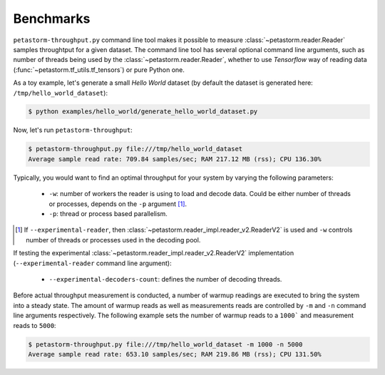 Benchmarks
==========

``petastorm-throughput.py`` command line tool makes it possible to measure :class:`~petastorm.reader.Reader` samples
throughtput for a given dataset. The command line tool has several optional command line arguments, such as number of
threads being used by the :class:`~petastorm.reader.Reader`, whether to use `Tensorflow` way of reading data
(:func:`~petastorm.tf_utils.tf_tensors`) or pure Python one.

As a toy example, let's generate a small `Hello World` dataset (by default the dataset is generated here:
``/tmp/hello_world_dataset``):

.. code-block:: bash

 $ python examples/hello_world/generate_hello_world_dataset.py

Now, let's run ``petastorm-throughput``:

.. code-block:: bash

 $ petastorm-throughput.py file:///tmp/hello_world_dataset
 Average sample read rate: 709.84 samples/sec; RAM 217.12 MB (rss); CPU 136.30%

Typically, you would want to find an optimal throughput for your system by varying the following parameters:

 - ``-w``: number of workers the reader is using to load and decode data. Could be either number of threads or processes, depends on the ``-p`` argument [#note]_.
 - ``-p``: thread or process based parallelism.

.. [#note] If ``--experimental-reader``, then :class:`~petastorm.reader_impl.reader_v2.ReaderV2` is used and ``-w`` controls number of threads or processes used in the decoding pool.

If testing the experimental :class:`~petastorm.reader_impl.reader_v2.ReaderV2` implementation
(``--experimental-reader`` command line argument):

 - ``--experimental-decoders-count``: defines the number of decoding threads.


Before actual throughput measurement is conducted, a number of warmup readings are executed to bring the system into a
steady state. The amount of warmup reads as well as measurements reads are controlled by ``-m`` and ``-n`` command line
arguments respectively. The following example sets the number of warmup reads to a ``1000``` and measurement reads to
``5000``:

.. code-block:: bash

 $ petastorm-throughput.py file:///tmp/hello_world_dataset -m 1000 -n 5000
 Average sample read rate: 653.10 samples/sec; RAM 219.86 MB (rss); CPU 131.50%
